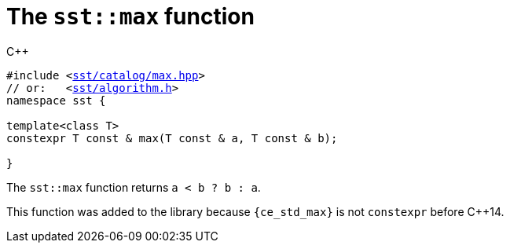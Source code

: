//
// For the copyright information for this file, please search up the
// directory tree for the first COPYING file.
//

[[cl_sst_max,sst::max]]
= The `sst::max` function

.{cpp}
[source,cpp,subs="normal"]
----
#include <link:{repo_browser_url}/src/c_cpp/include/sst/catalog/max.hpp[sst/catalog/max.hpp]>
// or:   <link:{repo_browser_url}/src/c_cpp/include/sst/algorithm.h[sst/algorithm.h]>
namespace sst {

template<class T>
constexpr T const & max(T const & a, T const & b);

}
----

The `sst::max` function returns `a < b ? b : a`.

This function was added to the library because `{ce_std_max}` is not
`constexpr` before {cpp}14.

//
